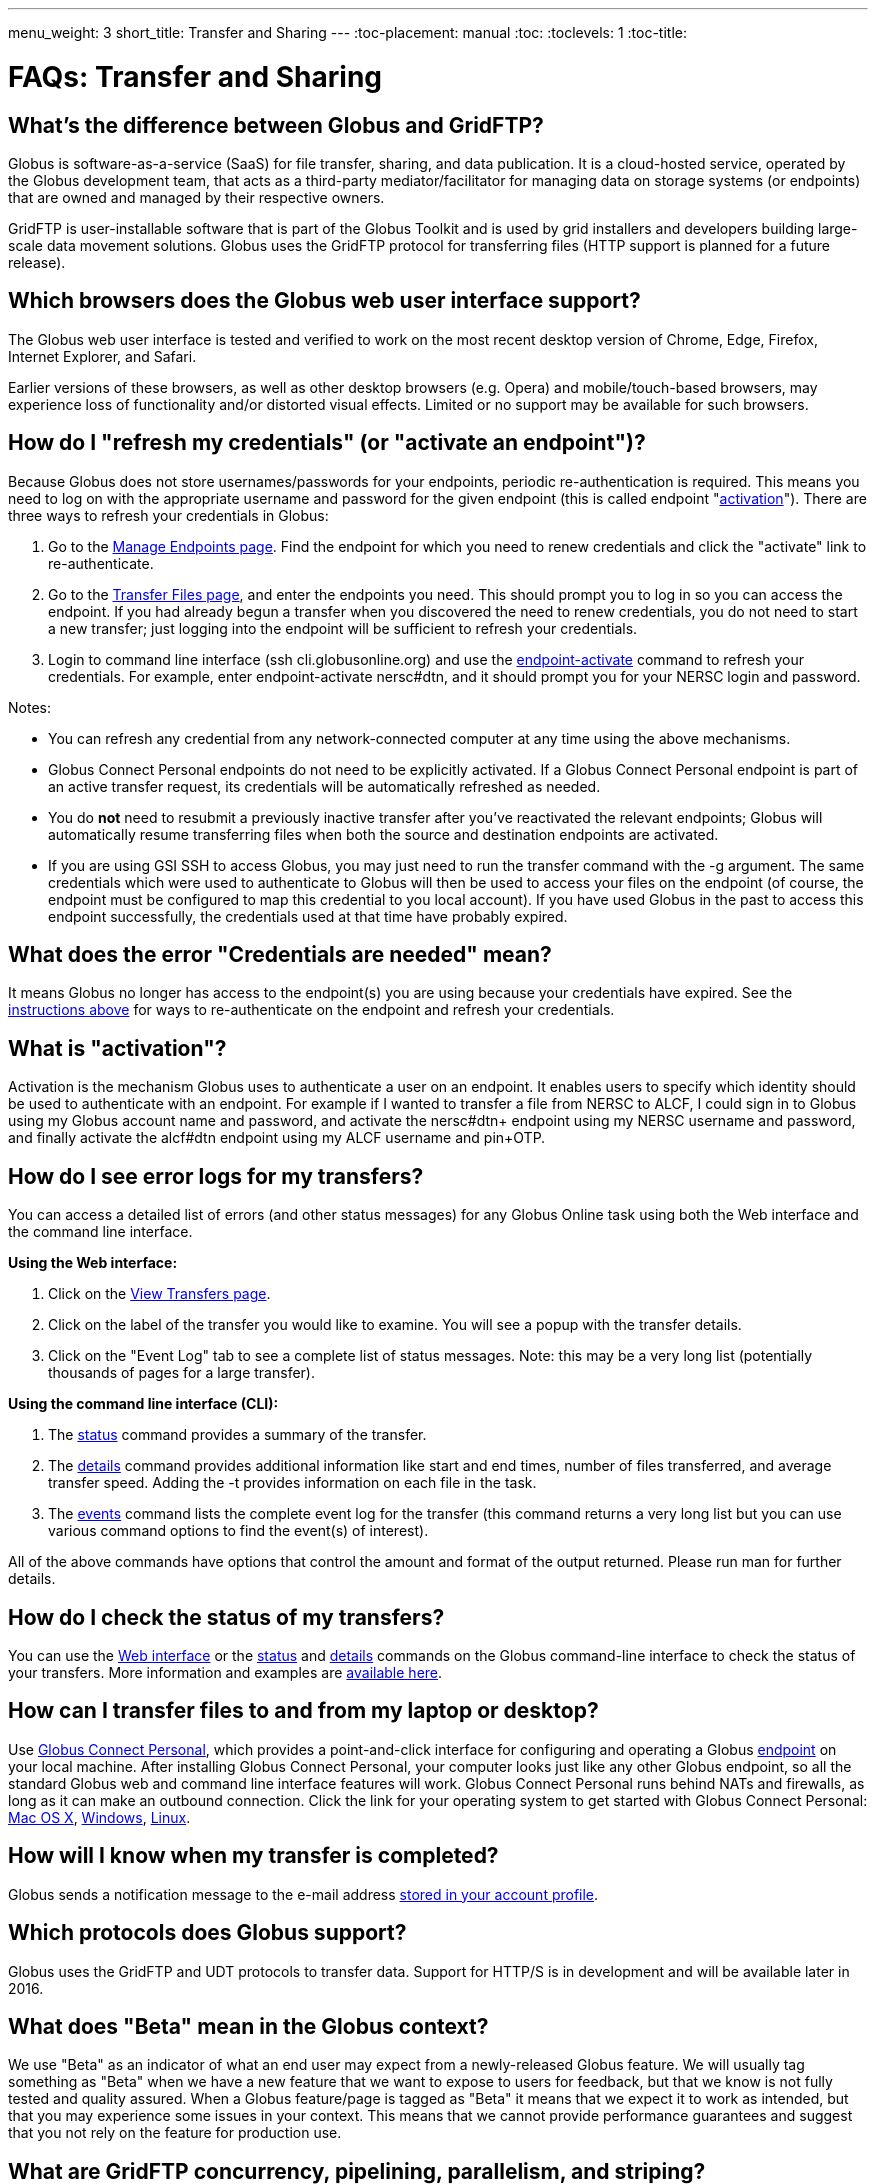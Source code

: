 ---
menu_weight: 3
short_title: Transfer and Sharing
---
:toc-placement: manual
:toc:
:toclevels: 1
:toc-title:

= FAQs: Transfer and Sharing

toc::[]

== What's the difference between Globus and GridFTP?
Globus is software-as-a-service (SaaS) for file transfer, sharing, and data publication. It is a cloud-hosted service, operated by the Globus development team, that acts as a third-party mediator/facilitator for managing data on storage systems (or endpoints) that are owned and managed by their respective owners.

GridFTP is user-installable software that is part of the Globus Toolkit and is used by grid installers and developers building large-scale data movement solutions. Globus uses the GridFTP protocol for transferring files (HTTP support is planned for a future release).

== Which browsers does the Globus web user interface support?
The Globus web user interface is tested and verified to work on the most recent desktop version of Chrome, Edge, Firefox, Internet Explorer, and Safari.

Earlier versions of these browsers, as well as other desktop browsers (e.g. Opera) and mobile/touch-based browsers, may experience loss of functionality and/or distorted visual effects. Limited or no support may be available for such browsers.

== How do I "refresh my credentials" (or "activate an endpoint")?
Because Globus does not store usernames/passwords for your endpoints, periodic re-authentication is required. This means you need to log on with the appropriate username and password for the given endpoint (this is called endpoint "link:#what_is_activation[activation]"). There are three ways to refresh your credentials in Globus:

1. Go to the link:https://www.globus.org/app/endpoints/[Manage Endpoints page]. Find the endpoint for which you need to renew credentials and click the "activate" link to re-authenticate.

2. Go to the link:https://www.globus.org/app/transfer/[Transfer Files page], and enter the endpoints you need. This should prompt you to log in so you can access the endpoint. If you had already begun a transfer when you discovered the need to renew credentials, you do not need to start a new transfer; just logging into the endpoint will be sufficient to refresh your credentials.

3. Login to command line interface (+ssh cli.globusonline.org+) and use the link:../../cli/reference/endpoint-activate/[+endpoint-activate+] command to refresh your credentials. For example, enter [uservars]#endpoint-activate nersc#dtn#, and it should prompt you for your NERSC login and password.

Notes:

- You can refresh any credential from any network-connected computer at any time using the above mechanisms.
- Globus Connect Personal endpoints do not need to be explicitly activated. If a Globus Connect Personal endpoint is part of an active transfer request, its credentials will be automatically refreshed as needed.
- You do *not* need to resubmit a previously inactive transfer after you've reactivated the relevant endpoints; Globus will automatically resume transferring files when both the source and destination endpoints are activated.
- If you are using GSI SSH to access Globus, you may just need to run the +transfer+ command with the +-g+ argument. The same credentials which were used to authenticate to Globus will then be used to access your files on the endpoint (of course, the endpoint must be configured to map this credential to you local account). If you have used Globus in the past to access this endpoint successfully, the credentials used at that time have probably expired. 

== What does the error "Credentials are needed" mean?
It means Globus no longer has access to the endpoint(s) you are using because your credentials have expired. See the link:#how_do_i_refresh_my_credentials_or_activate_an_endpoint[instructions above] for ways to re-authenticate on the endpoint and refresh your credentials.

== What is "activation"?
Activation is the mechanism Globus uses to authenticate a user on an endpoint. It enables users to specify which identity should be used to authenticate with an endpoint. For example if I wanted to transfer a file from NERSC to ALCF, I could sign in to Globus using my Globus account name and password, and activate the [uservars]#nersc#dtn+# endpoint using my NERSC username and password, and finally activate the [uservars]#alcf#dtn# endpoint using my ALCF username and pin+OTP.

== How do I see error logs for my transfers?
You can access a detailed list of errors (and other status messages) for any Globus Online task using both the Web interface and the command line interface.

*Using the Web interface:*

. Click on the link:https://www.globus.org/app/transfer[View Transfers page].
. Click on the label of the transfer you would like to examine. You will see a popup with the transfer details.
. Click on the "Event Log" tab to see a complete list of status messages. Note: this may be a very long list (potentially thousands of pages for a large transfer).

*Using the command line interface (CLI):*

. The link:../../cli/reference/status[+status+] command provides a summary of the transfer.
. The link:../../cli/reference/details[+details+] command provides additional information like start and end times, number of files transferred, and average transfer speed. Adding the +-t+ provides information on each file in the task.
. The link:../../cli/reference/details[+events+] command lists the complete event log for the transfer (this command returns a very long list but you can use various command options to find the event(s) of interest).

All of the above commands have options that control the amount and format of the output returned. Please run +man+ for further details.

== How do I check the status of my transfers?
You can use the link:https://www.globus.org/app/activity[Web interface] or the link:../../cli/reference/status[+status+] and link:../../cli/reference/details[+details+] commands on the Globus command-line interface to check the status of your transfers. More information and examples are link:../../cli/using-the-cli/[available here].

== How can I transfer files to and from my laptop or desktop?
Use link:https://www.globus.org/globus-connect-personal/[Globus Connect Personal], which provides a point-and-click interface for configuring and operating a Globus link:../globus-connect-endpoints/#what_is_an_endpoint[endpoint] on your local machine. After installing Globus Connect Personal, your computer looks just like any other Globus endpoint, so all the standard Globus web and command line interface features will work. Globus Connect Personal runs behind NATs and firewalls, as long as it can make an outbound connection. Click the link for your operating system to get started with Globus Connect Personal: link:../../how-to/globus-connect-personal-mac/[Mac OS X], link:../../how-to/globus-connect-personal-windows/[Windows], link:../../how-to/globus-connect-personal-linux/[Linux].

== How will I know when my transfer is completed?
Globus sends a notification message to the e-mail address link:https://www.globus.org/account/UpdateProfile#[stored in your account profile].

== Which protocols does Globus support?
Globus uses the GridFTP and UDT protocols to transfer data. Support for HTTP/S is in development and will be available later in 2016.

== What does "Beta" mean in the Globus context?
We use "Beta" as an indicator of what an end user may expect from a newly-released Globus feature. We will usually tag something as "Beta" when we have a new feature that we want to expose to users for feedback, but that we know is not fully tested and quality assured. When a Globus feature/page is tagged as "Beta" it means that we expect it to work as intended, but that you may experience some issues in your context. This means that we cannot provide performance guarantees and suggest that you not rely on the feature for production use.

== What are GridFTP concurrency, pipelining, parallelism, and striping?
Globus optimizes GridFTP transfers by choosing performance optimizations  based on the number and sizes of files in the workload. Thus, users do not have to be GridFTP and globus-url-copy experts to get high performance transfers. If you are an advanced user or resource owner, read on...

concurrency:: opens multiple login sessions (also known as control channel sessions). Each login session starts a GridFTP process on the server, usually via xinetd. Thus, a concurrency (cc) of 4 would drive 4 GridFTP processes, so you have 4 processes driving IO (each one working on a different file).  Files are divided among the sessions, so this only works if you have multiple files in a job (most users do). Also note that each session may be to a different server if you had DNS round robining, a load balancer, or multiple physical endpoints defined in Globus. So concurrency is great for driving more filesystem processes, CPU cores, and even machine nodes, in addition to opening more network data streams.

pipelining:: speeds up lots of tiny files by stuffing multiple FTP commands into each login session back-to-back without waiting for the first command's response. This reduces latency and keeps the GridFTP server constantly busy; it is never idle waiting for the next command. Note that a GridFTP server process currently only works on one command at a time (future protocol enhancements are planned to drive threaded, out of order processing of commands).

parallelism:: is a network level optimization. Regular FTP sends a file over one TCP stream, which isn't ideal for high latency, high throughput links. Parallelism can divide and send a file's data blocks over multiple TCP streams, however, all the TCP streams have the same source and destination GridFTP server process. Large files over high latency links can benefit from higher parallelism.

striping:: splits a single file's data blocks across multiple servers. Globus does not support striping, based on the observation that most users are actually transferring more than one file and that an endpoint often serves multiple users concurrently. Striping can actually be counter productive in these cases, since it adds additional overhead and complexity, and the other options listed above deliver excellent performance.

Globus automatically selects appropriate settings for concurrency, pipelining, and parallelism on every transfer task - these may be overriden on per transfer or endpoint level.

== How is www.globusonline.eu different from www.globus.org?
There is no functional difference between the two web sites. We launched link:http://www.globusonline.eu/[www.globusonline.eu] to address requirements of EU-based researchers. When accessing either web site from an EU locale, you will be prompted to explicitly consent to our use of cookies on the Globus web site. As part of launching www.globusonline.eu we have also provided additional information describing our use of cookies and instructions for managing cookies in your browser. Please see the following links for more information:

Globus cookies: https://www.globus.org/legal/cookie-types/

Managing your cookies: https://www.globus.org/legal/manage-cookies/

== Are there any limits on using the file transfer service?
We enforce some limits on usage in order to provide reasonable performance to all users and protect against abuse. A Globus user is currently subject to the following limits:

* 3 active transfer tasks
* 100 pending transfer tasks
* 100,000,000 files in a single transfer task
* 5,000,000 files in a single directory
* 10 active sessions of the link:../../cli/#hosted_command_line_interface_legacy[legacy hosted command line (CLI)]
* 1,000 endpoints owned by a single user - this total includes both host endpoints footnote:[A host endpoint is a standard endpoint created with Globus Connect Personal or Globus Connect Server] and shared endpoints footnote:[A shared endpoint is a share based on a host endpoint] owned by the user
* 100 effective ACLs per user on an endpoint footnote:[Of the 1000 total ACLs that may exist for a shared endpoint, no more than 100 of those can apply to any given user:  when a user accesses the shared endpoint, the service finds all ACLs relevant to them either because of ACL against their identity or via their group membership. If the total ACLs there exceeds 100, an error is generated.]
* 1,000 total ACLs per endpoint
* 1,000 endpoints owned by a single user

In addition, the Globus service will retain task details about events and completed files for up to 31 days.

The above limits are set based on our experience to-date and should accommodate the needs of most transfer users. If you have requirements that are likely to exceed these limits, please contact us to discuss.

== How can I activate an endpoint for the maximum amount of time?
By default, the MyProxy service that ships with Globus Connect Server is configured to grant credentials with a maximum lifetime of 7 days. However, there are many endpoints that are configured to use values other than this default, and so such endpoints may have a maximum credential lifetime that is more or less than 7 days. For example, CILogon identity providers will typically grant credentials that have a maximum life time of 10 days.

It is not possible for an end user to be issued credentials that will last longer than the maximum credential lifetime for which an identity provider is configured. When authenticating on an endpoint that uses a MyProxy identity provider, you can specify the lifetime of the credential you are requesting. You can do this on the Globus command line interface by using the link:../../cli/reference/endpoint-activate[+endpoint-activate+] command with the +--myproxy-lifetime+ option, or in the web interface by clicking on the "advanced" link on the web page when prompted to authenticate to the endpoint. However, no matter what credential lifetime you request, you will never be issued a credential that is longer than the maximum credential lifetime than the MyProxy server is configured to issue. When activating on endpoints that use a CILogon identity provider there is no way to request a specific credential lifetime. Rather, you will simply be issued a credential with the default lifetime that the identity provider is configured to issue - typically 10 days.

== Can I use Globus to manage identified data?
The security and privacy of identified data is regulated by a variety of mechanisms, such as the Health Insurance Portability and Accountability Act (HIPAA), state privacy laws, Institutional Review Board (IRB) requirements, National Institutes of Health (NIH) security best practices, and institutional policies, depending on the nature of the identified data and how the data are used, for example, research versus health care use. The suitability of Globus for managing sensitive data varies on a case by case basis, as determined by the organization charged with protecting the data, after consideration of a number of factors, including an analysis of risk and applicable regulatory laws and policies. We do not currently have the capacity to act as a Business Associate of a Covered Entity, however, we seek partners interested in working with us towards a common goal of a Business Associate Agreement.

Files managed by Globus never reside on Globus infrastructure. Files are located on storage resources that are provided and controlled by system owners and administrators, who also implement the file access control policies and permissions used by Globus. Files do not transiently reside on, or pass through, Globus infrastructure during transfer. Files are transferred through a channel that is established directly between Globus endpoints on the source and destination storage systems, and the Globus service does not have access to this channel. Globus does access file metadata, such as filename and size, for the purposes of monitoring transfer progress, security, and integrity. When transferring sensitive data, Globus users should opt to encrypt the transfer channel.

Please contact us if you would like to use Globus to manage sensitive data of any type.  We are happy to help you determine if Globus can meet your needs for sensitive data management.

== What is the Effective Transfer Rate reported by Globus?
The "Effective Transfer Rate" included in e-mail notifications and reported by the +details+ command is the ratio of number of bits transferred to the _*total time taken to complete the transfer request*_. The total time is calculated from the time the transfer request is submitted to Globus to the time the transfer is completed. It includes retry time, downtime on the endpoints, time that the transfer is paused for credential renewal, and time for checksum calculations. Hence, the Effective Transfer Rate indicates the time taken for _reliable file transfer_ and should not be interpreted as raw bandwidth or throughput information.

For example, if your credentials on either endpoint expire and it takes you a few hours to renew them, that idle time is included in the transfer rate calculation and can result in relatively low Effective Transfer Rates even though the actual end-to-end throughput on the network is relatively high.

It is also worth noting that Globus allows each user to have up to three simultaneous transfers in progress, with additional transfers queued. If you submit more than three simultaneous transfer requests, the additional requests are queued while the three active requests are completed, and this queue time is also included in the Effective Transfer Rate calculation for those requests.

NOTE: the "mbps" value shown in the event log is different, and is calculated every 10-60 second interval over a single concurrent connection.

== How do I control file permissions during transfers?
Globus does not preserve file permissions when performing a transfer. When you transfer files with Globus, their permissions are determined entirely by the destination endpoint's configuration. There are still ways that you can control the permissions of the files created by Globus, on a destination endpoint, but they do not operate on information about the original file permissions.

=== Why We Don't Preserve Permissions
An obvious question that arises is "Why doesn't Globus preserve permissions?" This behavior is an unfortunate result of the fact that it is not entirely clear what preserving permissions means for some transfer tasks.

==== The Ideal Treatment of Permissions
Ideally, given endpoints [uservars]#user#A# and [uservars]#user#B#, with files in [uservars]#user#A#, then transferring those files back and forth between [uservars]#user#A# and [uservars]#user#B# would not alter the permissions of those files. So, if we submitted a transfer task, copy [uservars]#user#A:/p/q/r# to [uservars]#user#B:/x/y/z#, the file at [uservars]#user#B:/x/y/z# will have exactly the same permissions as the original at [uservars]#user#A:/p/q/r#. Consider a second transfer in the other direction, copy [uservars]#user#B:/x/y/z# to [uservars]#user#A:/p/q/r_prime#. Since this should share the same property as the previous transer, [uservars]#user#A:/p/q/r# and [uservars]#user#A:/p/q/r_prime# should be completely indistinguishable -- there should be no way to tell which one is the original by content or permissions.

==== The Problem With Ownership
But what if the user authenticates to [uservars]#user#A# as a user with read permissions to [uservars]#user#A:/p/q/r#, but not ownership? Then when the file is transferred back to [uservars]#user#A:/p/q/r_prime#, the ownership will have changed. On most systems, only the superuser can change the owner of [uservars]#/p/q/r_prime# to match [uservars]#/p/q/r#. This is the basic issue with attempting to preserve ownership for files.

==== The Problem With Permissions Bits
Not all permissions settings are supported on all platforms. Consider what happens if [uservars]#user#A:/p/q/r# has UNIX octal permissions 0111 -- anyone can execute the file, but no one can read or write it -- and [uservars]#user#B# is a Windows endpoint. When the file is stored in Windows as [uservars]#user#B:/x/y/z#, it can't be given these same permissions because Windows does not support execute-only files. When [uservars]#user#B:/x/y/z# is transferred to [uservars]#user#A:/p/q/r_prime#, the only way for the transfer task to know to restore the original permissions is to keep track of all permissions of files transferred by Globus in case they are transferred again. Even with that extra information, it is difficult to know exactly what to do: what should Globus do if the file has been altered, or had permissions added or removed?

What if the file is moved with scp from [uservars]#user#B:/x/y/z# to [uservars]#user#C:/w/t/u# and with Globus from [uservars]#user#C:/w/t/u# to [uservars]#user#A:/p/q/r_prime#? Because permissions schemes are not uniform across all platforms, and files may move locally or remotely by means other than the Globus service, we cannot guarantee the transitivity of permissions across a series of transfers.

=== What Can You Do?
Having stated that the permissions of your files cannot be consistently preserved by Globus for technical reasons, what recourse do you, as a user or endpoint administrator, have? Our team is always looking to improve Globus, and better permissions handling is on the To Do List. In the meantime, however, you can make some steps to better control your file permissions.

==== Further Restricting Permissions for Globus Connect Server
By default, the GridFTP server uses the system umask setting to determine the permissions of all files that it creates. There is an option, passed either through the command line as "-perms", or through the config file (by default, placed in +/etc/gridftp.conf+ ) as a line "perms <value>", which can be used to further restrict the permissions of new files. The option is specified as a three digit octal integer, as typical UNIX permissions are, and is documented in the Globus Toolkit 5.2 release here.

"perms" does not override the umask, but is applied additively. Note that the "perms" option is written as a positive set of permissions bits, which are desired for new files, while the umask is a negative set of bits, which are forbidden. Since the GridFTP server attempts to create files with the "perms" permissions, the effective permissions of a new file are +<PERMS> AND (NOT <UMASK>)+ for regular files, rather than the default of +0666 AND (NOT <UMASK>)+. "perms" will not alter directory permissions, so those should still be +0777 AND (NOT <UMASK>)+.

Because the "perms" value is ANDed together with the inverted umask, it cannot be used to apply wider permissions than the umask allows, but it can be used to further restrict access. For example, if the system umask is set to +0002+, but you want to forbid world read access and group write access to files, you could set "perms" to +0042+. The resulting permissions, in this case, would be +0042 AND (NOT 0002) = 0042 AND (0775) = 0040+, as the umask forbids the world write permission granted by "perms".

==== Using Filesystem ACLs
Because Globus delegates operations to the endpoint's filesystem without inspecting ACLs on the source or destination, you can leverage your endpoint's support of ACLs to control permissions tightly. By setting ACLs on the destination such that they are applied to all new files in a directory tree, you can effectively set ACLs on the files created by the GridFTP server. GridFTP and Globus will never attempt to explicitly get or set the filesystem ACLs, effectively leaving their application up to the destination endpoint's filesystem implementation. Since different filesystems and operating systems may implement ACLs differently, we do not provide explicit instructions for any particular local ACL setup.

==== Setting the umask
Setting the umask explicitly is the only way to increase the permissions offered on files created by the GridFTP server. The most consistent and successful way to do this is to alter the Globus Connect Server init script to set the umask immediately before launching the GridFTP server. Most typically, the script is found in */etc/init.d/globus-connect-server*

If you do not feel comfortable modifying the init script, this option is likely a bad choice for you. The init script is the only supported way of launching GridFTP for a Globus Connect Server installation, so damaging alterations to the script could prevent you from launching Globus Connect Server altogether. (In other words, choose this option at your own peril.)

==== Controlling Permissions for Globus Connect Personal
The above techniques can be applied to Globus Connect Personal, but there are some caveats. Most notably, we do not officially support modified versions of the Globus Connect Personal client, so if you alter any files or configuration within the client application in order to achieve your desired permissions scheme, your endpoint will not necessarily qualify for support from Globus staff. At present, none of the forms of Globus Connect Personal support specifying "perms" to the GridFTP server.

If you are running Globus Connect Personal for Linux, you may have some success altering your personal umask setting before launching the application, as your umask should propagate down the process tree to the GridFTP server process. Likewise, if you are running Globus Connect Personal on Mac OS X, you may be successful setting your umask before launching the Globus Connect Personal app through the command line. These actions are not guaranteed to be successful based on the exact behavior of your platform. Because Windows does not support a umask equivalent, there is no way to replicate this behavior in Globus Connect Personal for Windows.

When supported by your platform, filesystem ACLs are respected, but they are not an option for all users.

==== Use Globus Shared Endpoints
In many situations, restricting read or write access to a file can be handled correctly using Globus controlled Read and Write permissions on a Shared Endpoint. This does not alter the underlying permissions of the files, but restricts permissions when using a Globus account to access the endpoint. Globus will deny users without the Read permission the rights to copy files or list directory contents, and denies users without the Write permission the rights to copy a file to the specified path or directory.

These permissions settings do not alter the underlying endpoint's permissions scheme in any way, so users with local access to the endpoint may be able to bypass these permissions settings by accessing files directly. If you know that your files are only exposed via Globus, then this option may be right for you.

== How Does Globus Handle Symlinks?
At present, Globus skips symlinks in a wide class of transfers. The reason for this is that there are several notions of correct behavior for transfers of symlinks, especially with respect to their interaction with path restrictions in an endpoint's configuration. However, symlinks are not uniformly ignored, and in some actions, for which the behavior on symlinks is unambiguous, they will be followed.

This behavior is identical between Globus Connect Personal and Globus Connect Server.

=== Directory Listing
When listing the contents of a directory, if the path includes symlinks, those symlinks will be followed. However, when the links are followed, they do not receive special treatment -- to Globus, they are considered indistinguishable from the directories to which they are links. This is very similar to the treatment of symlinks when doing local directory listings (i.e. ls in most shells), in which the fact that a directory is a link is not necessarily exposed.

So, if you have a symlink [uservars]#/tmp/myhome -> /home/username/#, then when you attempt to list the contents of [uservars]#/tmp/myhome/Desktop/#, Globus will return a list of contents of [uservars]#/home/username/Desktop/#. Globus will not give any indication that /tmp/myhome is a symlink; there is no path rewriting or other indication that [uservars]#/tmp/myhome# is anything but an ordinary directory whose contents happen to be identical to [uservars]#/home/username/#.

=== Recursive Directory Transfers
When doing a recursive directory transfer, all symlinks in the directory tree are ignored. The one and only exception to this rule is the root of a directory transfer.

Consider the previous example, [uservars]#/tmp/myhome -> /home/username/#. Doing a recursive directory transfer with a root directory of [uservars]#/tmp/myhome# will transfer all of the contents of [uservars]#/home/username/#, following the symlink [uservars]#/tmp/myhome#. However, a recursive directory transfer on [uservars]#/tmp# will skip [uservars]#/tmp/myhome#, not creating it as a directory, link, or file on the destination. Furthermore, this skipping behavior does not trigger any errors, faults, or warnings in the transfer history, as it is not considered an error condition.

=== Single File Transfers
Single file transfers follow the same basic rules that directory transfers do, in that they dereference symlinks to their destination files, and create the link on the destination as an ordinary file.

If I have a link, [uservars]#/a/b/c -> /p/q/r# on my filesystem to an ordinary file, then transferring [uservars]#/a/b/c# to another endpoint will behave as though the contents of [uservars]#/p/q/r# were stored in [uservars]#/a/b/c#, not giving any special treatment to [uservars]#/a/b/c# or [uservars]#/p/q/r# on account of its status as a link.

=== File and Directory Deletion
Globus does not follow symlinks when doing file or directory deletions. However, following the semantics of a typical UNIX rm command, Globus will unlink symbolic links by deleting them during a directory or file removal.

=== Symlinks and Path Restrictions
Globus endpoint configuration supports restricting the parts of the filesystem that can be accessed via Globus. In Globus Connect Server and GridFTP this corresponds to the RestrictPaths and SharingRestrictPaths options. By default, these settings apply to non-symlinked files and directories, not allowing access when a symlink points outside of the explicitly allowed components of the filesystem.

This behavior prevents abusive symlinks from breaking out of the path restrictions. Consider the case of an endpoint which only allows access to [uservars]#/p/q/r/#, and a symlink [uservars]#/p/q/r/root -> /#. If symlinks are followed irrespective of the path settings, [uservars]#/p/q/r/root/home/# would be accessible, even though [uservars]#/home/# is not included.

If you trust users with access to an endpoint not to create this kind of exploitative symlink, you can override this behavior on Globus Connect Server endpoints with the +rp-follow-symlinks+ option to the GridFTP server. This option is not readily available with Globus Connect Personal installations.

== How do I link directly to Globus application pages?
Many of the pages in the Globus application can be linked with parameters that allow the page to open pre-configured for your needs.  When you link to a Globus application page, the application will ensure that the user is logged in to the Globus website (and prompt the user to authenticate if the user is not already logged in).  If you have a specific use case or application feature that isn't covered in this document please let us know at support@globus.org.

What follows is a list of pages that are configurable.

=== Transfer Files (/app/transfer)
The Transfer Files page provides the following parameters to preselect the two sides of the Start Transfer page:

- origin_id - represents the id of the endpoint for the left hand side of the page.
- origin_path - represents the path of the endpoint for the left hand side of the page.
- destination_id - represents the id of the endpoint and path for the left hand side of the page.
- destination_path - represents the path of the endpoint for the right hand side of the page.

Endpoints which are specified on the URL in this fashion will require activation if they are not already activated by the user.  You can determine the parameters and link by setting the desired endpoint(s) on the transfer page and selecting "get link" from the function menu.

[role="img-responsive center-block"]
image::images/direct_link-1.png[]

==== Some examples:

* https://www.globus.org/app/transfer?origin_id=ddb59aef-6d04-11e5-ba46-22000b92c6ec
** Sends the user to the Start Transfer page with the endpoint [uservars]#Globus Tutorial Endpoint 1# selected on the left side.
* https://www.globus.org/app/transfer?origin_id=ddb59aef-6d04-11e5-ba46-22000b92c6ec&destination_id=ddb59af0-6d04-11e5-ba46-22000b92c6ec
** Sends the user to the Start Transfer page with the endpoint [uservars]#Globus Tutorial Endpoint 1# selected on the left side and [uservars]#Globus Tutorial Endpoint 2# on the right.
* https://www.globus.org/app/transfer?origin_id=ddb59aef-6d04-11e5-ba46-22000b92c6ec&origin_path=%2Fshare%2F&destination_id=ddb59af0-6d04-11e5-ba46-22000b92c6ec
** Sends the user to the Start Transfer page with the endpoint [uservars]#Globus Tutorial Endpoint 1# and the path [uservars]#/share/# selected on the left side.

=== Groups (/app/groups)
The groups page can be set up to automatically view a specific group by specifying the group id in the URL. For example the "Demo Group" group has an id of [uservars]#7e183f30-e177-11e5-ba63-22000ab80e73#, so the URL to automatically link to this group is "link:https://www.globus.org/app/groups/7e183f30-e177-11e5-ba63-22000ab80e73[https://www.globus.org/app/groups/7e183f30-e177-11e5-ba63-22000ab80e73]". Groups with visibility policies that prevent visibility to non Globus members will display an error page if the user utilizing the link does not meet the visibility requirements. You can determine the group id and link by selecting the desired group on the link:https://www.globus.org/app/groups[groups page] and selecting "get link" from the function menu.

[role="img-responsive center-block"]
image::images/direct_link-2.png[]

[role="img-responsive center-block"]
image::images/direct_link-3.png[]

The groups page also has a function for displaying the "administrative queue" (/app/groups/messages) which is a list of all the groups that have actions requiring the user's attention. It cannot be used in conjunction with the id at this time.  

=== Activate Endpoints
For a specific endpoint, go to +++https://www.globus.org/app/endpoints/+++[uservars]#<uuid>#/activate. To see all endpoints that the user has credentials that are being used for active transfers and about to expire, go to https://www.globus.org/app/endpoints?reactivatable=1&scope=in-use.

== Can I disable email notifications?
Currently, users can, through the Command Line Interface (CLI) only, turn off email notifications by running the following command:

----terminal
$ profile -n off
----terminal

NOTE: this will also disable alert emails, such as notification that your credentials have expired, requiring you to keep a slightly closer watch on long-running transfer requests.

== Why is my transfer stalled?
There are several reasons a transfer may stall. You may want to start by seeing what Globus is doing with the request.

- On the web, go to the "View Activity" page
- Click on ID of specific transfer (probably the one at the top of the list)
- Click "View Event Log".
- Look through the progress messages and see if any of them indicate an error, such as an expired credential or quota exceeded.

In the CLI, the +status+ command will give you a high level overview of the progress of the task. If you run +status+ and find the task is not progressing, run the +events+ command. The following will show the most recent 5 events for the specified task:

----terminal
$ [input]#events -l 5 <TaskID>#
----terminal

If the +status+ command shows the task is inactive, you may need to refresh your credentials. See  link:#what_does_the_error_credentails_are_needed_mean[this FAQ item] for information on how to do this.

== What does the error "Directory contents cannot be found" mean?
Globus Connect Personal for Windows may have a problem automatically locating your user directory. Try manually entering "/" (just forward slash, no quotes) as the directory, and then you should be able to browse. Your c: drive would be "/cygdrive/c", and your user directory would be either "/cygdrive/c/users/<username>" or "/cygdrive/c/documents" and "settings/<username>".

== Why did my transfer expire?
Globus will make every attempt to complete a Transfer request but sometimes may be unable to do so, based on factors outside of our control. For example, occasionally, an endpoint may stop responding (due to server failure, network issues, etc.). In this case, you will receive notifications about the error and should follow up with your system administrator.

A more common cause is "credential expiration". This means that Globus is no longer authorized to access the endpoint on your behalf to execute/manage your transfer. When this happens, Globus will send you an e-mail notification and suspend the transfer task until you renew your credentials for the endpoint. If the credentials are not renewed (i.e. the endpoint is not reactivated) within 3 days of the notification being sent, the transfer task will automatically expire.

Instructions for renewing your credentials link:#how_do_i_refresh_my_credentials_or_activate_an_endpoint[are available here].

== How do I resubmit a failed transfer?
If your transfer task has failed you should first look at the last few events in the event log to identify any problems needing human intervention (quota exceeded, out-of-disk space, etc.)

After fixing problems you can resubmit your task as follows:
. Using the Web GUI, go to the Start Transfer page, select the "more options" link at the bottom, and select the "only transfer new or changed files where the checksum is different" *and* "verify file integrity after transfer" checkboxes.
. Using the CLI, rerun the transfer command with the +--verify-checksum+ *and* +-s 3+ options

== What characters should I avoid in filenames/paths?
On different filesystems, directory names and filenames may be restricted to certain characters. For instance, following character are reserved on ext2, ext3, ext4, hfs, FAT, NTFS:

++++
<div class="row">
	<div class="col-xs-12 col-md-4">
		<table class="table table-bordered"><th colspan="2">ext2, ext3, ext4 (Linux)</th>
			<tr><td>NULL</td><td></tr>
			<tr><td>/</td><td>forward slash</td></tr>
		</table>
	</div>
	<div class="col-xs-12 col-md-4">
		<table class="table table-bordered"><th colspan="2">hfs (Mac OS X)</th>
			<tr><td>:</td><td>colon</td></tr>
			<tr><td>/</td><td>forward slash</td></tr>
		</table>
	</div>
	<div class="col-xs-12 col-md-4">
		<table class="table table-bordered"><th colspan="2">FAT, NTFS (MS Windows)</th>
			<tr><td>&lt;</td><td>less than</td></tr>
			<tr><td>&gt;</td><td>greater than</td></tr>
			<tr><td>:</td><td>colon</td></tr>
			<tr><td>"</td><td>double quote</td></tr>
			<tr><td>/</td><td>forward slash</td></tr>
			<tr><td>\</td><td>backslash</td></tr>
			<tr><td>|</td><td>vertical bar or pipe</td></tr>
			<tr><td>?</td><td>question mark</td></tr>
			<tr><td>*</td><td>asterisk</td></tr>
		</table>
	</div>
</div>
++++

If a file or a directory with one of the characters <>:"\|?* is copied from Linux to MS Windows, then MS Windows will return the error message "The filename, directory name, or volume label syntax is incorrect" and refuse to create the file or the directory.

Also the filesystems FAT, NTFS, hfs are not case sensitive. It means that if two files on ext2, ext3, ext4 are different by case and they are transferred to a non-case sensitive filesystem they will be copied into one file.

== How does Globus handle performance tuning on transfers?
Globus tunes transfers based on the number of servers of the source and destination endpoints, the location of the endpoints, and the performance options configured for each managed endpoint in your provider subscription. See the CLI link:../../cli/reference/endpoint-modify/[+endpoint-modify+] man page for more details on the +--network-use+ performance option. Note that these options cannot yet be set via the Web UI or REST API.

== How does load balancing work in endpoints with multiple servers?
Globus can load balance across servers when a task has more than one file (you might need about 10 files or so in a task.) Also, multiple tasks running at once might be load balanced across servers; the first task begins on a random server, with subsequent tasks assigned to other servers in a round robin fashion.

== Can I use Globus to transfer data to/from any anonymous FTP server?
Globus can be used to transfer data to/from anonymous GridFTP servers (but not anonymous FTP servers). The service supports transfers between two anonymous GridFTP servers or between an anonymous GridFTP server and a standard GridFTP server. Follow the instructions below for your particular case:

Between two anonymous GridFTP servers:

----terminal
$ endpoint-add anon-endpoint1 -p ftp://host1:port
$ endpoint-add anon-endpoint2 -p ftp://host2:port
$ endpoint-activate anon-endpoint* -m myproxy.globusonline.org
$ scp anon-endpoint1:/path_to_src_file anon-endpoint2:/path_to_dst_file
----terminal

Between a anonymous GridFTP server and a standard GridFTP server:

----terminal
$ endpoint-add anon-endpoint -p ftp://host:port
$ endpoint-add std-endpoint -p gsiftp://host:port
$ endpoint-activate anon-endpoint -m myproxy.globusonline.org
$ endpoint-activate std-endpoint -m myproxy-server-associated-with-std-gridftp-server
$ scp anon-endpoint:/path_to_src_file std-endpoint:/path_to_dst_file
----terminal

== How long does Globus store transfer task history?
Globus will store a basic summary of a user's task history indefinitely. Task details such as Task ID, Task Status, Source and Destination Endpoint Display Names for the task, Task Transfer Settings, and many other details are preserved indefinitely. Certain specific details for tasks are only stored for 30 days and then these details expire. These task details include the faults logged for the task as well as the status information concerning the individual files and directories involved in the transfer task. 
 
From the web interface, users can access their task history at the following URL:
 
https://www.globus.org/app/activity
 
The task details under the "Event Log" tab for a given task are those that will expire after 30 days. All other details for a task will remain available indefinitely.
 
From the link:../../cli/#command_line_interface_cli[Globus CLI], users can access their task history with the `globus task show` command like so:
 
----terminal
globus task show TASK_ID
----terminal
 
The above will show the basic details for the task that will be preserved indefinitely. Users can see more detailed information on their task by using the `globus task event-list` command like so:
 
----terminal
globus task event-list TASK_ID
----terminal
 
The details returned by the `globus task event-list` command show the job details that are preserved for only 30 days, and thus this command will return nothing for tasks more than 30 days old.